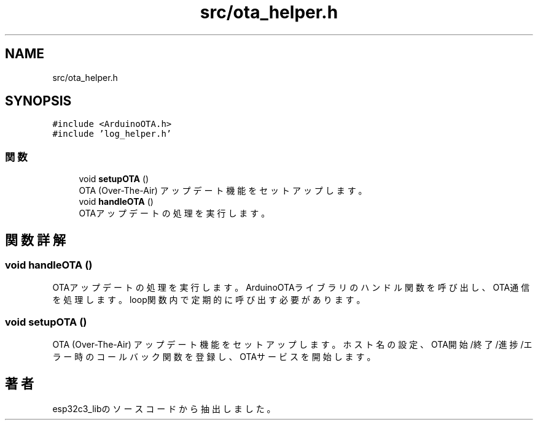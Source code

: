 .TH "src/ota_helper.h" 3 "esp32c3_lib" \" -*- nroff -*-
.ad l
.nh
.SH NAME
src/ota_helper.h
.SH SYNOPSIS
.br
.PP
\fC#include <ArduinoOTA\&.h>\fP
.br
\fC#include 'log_helper\&.h'\fP
.br

.SS "関数"

.in +1c
.ti -1c
.RI "void \fBsetupOTA\fP ()"
.br
.RI "OTA (Over-The-Air) アップデート機能をセットアップします。 "
.ti -1c
.RI "void \fBhandleOTA\fP ()"
.br
.RI "OTAアップデートの処理を実行します。 "
.in -1c
.SH "関数詳解"
.PP 
.SS "void handleOTA ()"

.PP
OTAアップデートの処理を実行します。 ArduinoOTAライブラリのハンドル関数を呼び出し、 OTA通信を処理します。loop関数内で定期的に呼び出す必要があります。 
.SS "void setupOTA ()"

.PP
OTA (Over-The-Air) アップデート機能をセットアップします。 ホスト名の設定、OTA開始/終了/進捗/エラー時のコールバック関数を登録し、 OTAサービスを開始します。 
.SH "著者"
.PP 
 esp32c3_libのソースコードから抽出しました。
